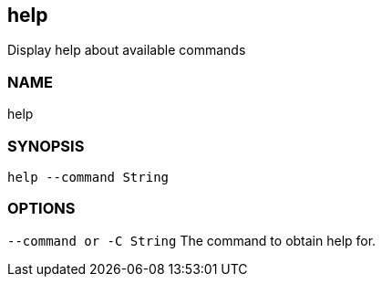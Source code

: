 == help
Display help about available commands

=== NAME
help

=== SYNOPSIS
====
[source]
----
help --command String
----
====   

=== OPTIONS
`--command or -C String`
The command to obtain help for.
